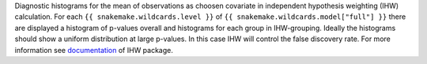 Diagnostic histograms for the mean of observations as choosen covariate in independent hypothesis weighting (IHW) calculation.
For each ``{{ snakemake.wildcards.level }}`` of ``{{ snakemake.wildcards.model["full"] }}`` there are displayed a histogram of p-values overall and histograms for each group in IHW-grouping.
Ideally the histograms should show a uniform distribution at large p-values. In this case IHW will control the false discovery rate.
For more information see `documentation <https://www.bioconductor.org/packages/release/bioc/vignettes/IHW/inst/doc/introduction_to_ihw.html#stratified-p-value-histograms>`_ of IHW package.
